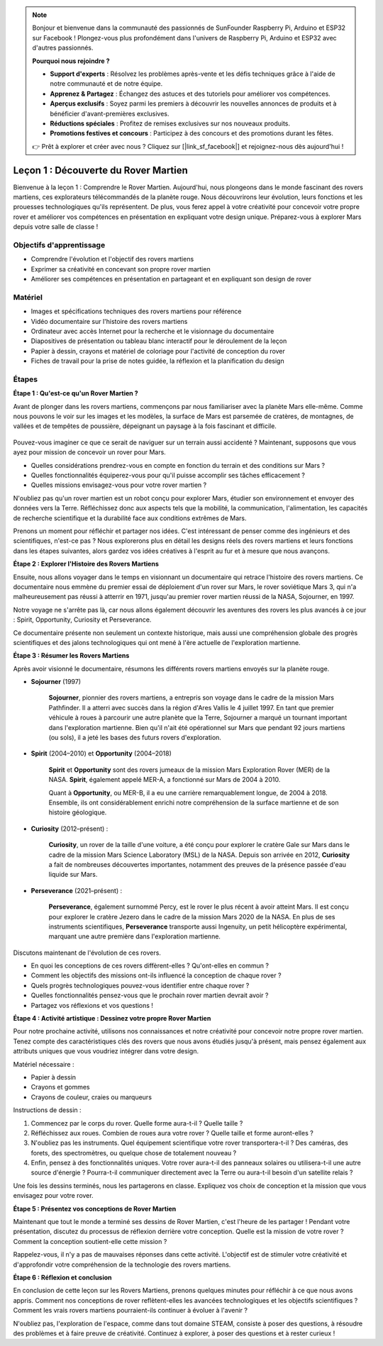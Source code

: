 .. note::

    Bonjour et bienvenue dans la communauté des passionnés de SunFounder Raspberry Pi, Arduino et ESP32 sur Facebook ! Plongez-vous plus profondément dans l'univers de Raspberry Pi, Arduino et ESP32 avec d'autres passionnés.

    **Pourquoi nous rejoindre ?**

    - **Support d'experts** : Résolvez les problèmes après-vente et les défis techniques grâce à l'aide de notre communauté et de notre équipe.
    - **Apprenez & Partagez** : Échangez des astuces et des tutoriels pour améliorer vos compétences.
    - **Aperçus exclusifs** : Soyez parmi les premiers à découvrir les nouvelles annonces de produits et à bénéficier d'avant-premières exclusives.
    - **Réductions spéciales** : Profitez de remises exclusives sur nos nouveaux produits.
    - **Promotions festives et concours** : Participez à des concours et des promotions durant les fêtes.

    👉 Prêt à explorer et créer avec nous ? Cliquez sur [|link_sf_facebook|] et rejoignez-nous dès aujourd'hui !

Leçon 1 : Découverte du Rover Martien
========================================

Bienvenue à la leçon 1 : Comprendre le Rover Martien. Aujourd'hui, nous plongeons dans le monde fascinant des rovers martiens, ces explorateurs télécommandés de la planète rouge. Nous découvrirons leur évolution, leurs fonctions et les prouesses technologiques qu'ils représentent. De plus, vous ferez appel à votre créativité pour concevoir votre propre rover et améliorer vos compétences en présentation en expliquant votre design unique. Préparez-vous à explorer Mars depuis votre salle de classe !


Objectifs d'apprentissage
-----------------------------
* Comprendre l'évolution et l'objectif des rovers martiens
* Exprimer sa créativité en concevant son propre rover martien
* Améliorer ses compétences en présentation en partageant et en expliquant son design de rover

Matériel
-------------
* Images et spécifications techniques des rovers martiens pour référence
* Vidéo documentaire sur l'histoire des rovers martiens
* Ordinateur avec accès Internet pour la recherche et le visionnage du documentaire
* Diapositives de présentation ou tableau blanc interactif pour le déroulement de la leçon
* Papier à dessin, crayons et matériel de coloriage pour l'activité de conception du rover
* Fiches de travail pour la prise de notes guidée, la réflexion et la planification du design

Étapes
--------------

**Étape 1 : Qu'est-ce qu'un Rover Martien ?**

Avant de plonger dans les rovers martiens, commençons par nous familiariser avec la planète Mars elle-même. Comme nous pouvons le voir sur les images et les modèles, 
la surface de Mars est parsemée de cratères, de montagnes, de vallées et de tempêtes de poussière, dépeignant un paysage à la fois fascinant et difficile.

    .. image:: img/mars_surface.jpg
        :width: 600
    .. image:: img/mars_surface.png
        :width: 600

Pouvez-vous imaginer ce que ce serait de naviguer sur un terrain aussi accidenté ?
Maintenant, supposons que vous ayez pour mission de concevoir un rover pour Mars.

* Quelles considérations prendrez-vous en compte en fonction du terrain et des conditions sur Mars ?
* Quelles fonctionnalités équiperez-vous pour qu'il puisse accomplir ses tâches efficacement ?
* Quelles missions envisagez-vous pour votre rover martien ?

N'oubliez pas qu'un rover martien est un robot conçu pour explorer Mars, étudier son environnement et envoyer des données vers la Terre.
Réfléchissez donc aux aspects tels que la mobilité, la communication, l'alimentation, les capacités de recherche scientifique et la durabilité 
face aux conditions extrêmes de Mars.

Prenons un moment pour réfléchir et partager nos idées. C'est intéressant de penser comme des ingénieurs et des scientifiques, n'est-ce pas ?
Nous explorerons plus en détail les designs réels des rovers martiens et leurs fonctions dans les étapes suivantes, 
alors gardez vos idées créatives à l'esprit au fur et à mesure que nous avançons.


**Étape 2 : Explorer l'Histoire des Rovers Martiens**

Ensuite, nous allons voyager dans le temps en visionnant un documentaire qui retrace l'histoire des rovers martiens.
Ce documentaire nous emmène du premier essai de déploiement d'un rover sur Mars, le rover soviétique Mars 3, qui n'a malheureusement pas réussi à atterrir en 1971, jusqu'au premier rover martien réussi de la NASA, Sojourner, en 1997.

Notre voyage ne s'arrête pas là, car nous allons également découvrir les aventures des rovers les plus avancés à ce jour : Spirit, Opportunity, Curiosity et Perseverance.

.. raw:: html

    <iframe width="600" height="400" src="https://www.youtube.com/embed/OO5CTBBgtXs" title="YouTube video player" frameborder="0" allow="accelerometer; autoplay; clipboard-write; encrypted-media; gyroscope; picture-in-picture; web-share" allowfullscreen></iframe>

Ce documentaire présente non seulement un contexte historique, mais aussi une compréhension globale des progrès scientifiques et des jalons technologiques qui ont mené à l'ère actuelle de l'exploration martienne.


**Étape 3 : Résumer les Rovers Martiens**

Après avoir visionné le documentaire, résumons les différents rovers martiens envoyés sur la planète rouge.

* **Sojourner** (1997)

    **Sojourner**, pionnier des rovers martiens, a entrepris son voyage dans le cadre de la mission Mars Pathfinder.
    Il a atterri avec succès dans la région d'Ares Vallis le 4 juillet 1997. En tant que premier véhicule à roues à parcourir 
    une autre planète que la Terre, Sojourner a marqué un tournant important dans l'exploration martienne.
    Bien qu'il n'ait été opérationnel sur Mars que pendant 92 jours martiens (ou sols), il a jeté les bases des futurs rovers d'exploration.

    .. image:: img/mars_sojourner.jpg

* **Spirit** (2004–2010) et **Opportunity** (2004–2018)

    **Spirit** et **Opportunity** sont des rovers jumeaux de la mission Mars Exploration Rover (MER) de la NASA. **Spirit**, également appelé MER-A, 
    a fonctionné sur Mars de 2004 à 2010.
    
    Quant à **Opportunity**, ou MER-B, il a eu une carrière remarquablement longue, de 2004 à 2018.
    Ensemble, ils ont considérablement enrichi notre compréhension de la surface martienne et de son histoire géologique.

    .. image:: img/mars_opportunity.jpg

* **Curiosity** (2012–présent) :

    **Curiosity**, un rover de la taille d'une voiture, a été conçu pour explorer le cratère Gale sur Mars dans le cadre de la mission Mars Science Laboratory (MSL) de la NASA.
    Depuis son arrivée en 2012, **Curiosity** a fait de nombreuses découvertes importantes, notamment des preuves de la présence passée d'eau liquide sur Mars.

    .. image:: img/mars_curiosity.jpg

* **Perseverance** (2021–présent) :

    **Perseverance**, également surnommé Percy, est le rover le plus récent à avoir atteint Mars. Il est conçu pour explorer le cratère Jezero
    dans le cadre de la mission Mars 2020 de la NASA. En plus de ses instruments scientifiques, **Perseverance** transporte aussi Ingenuity, un petit hélicoptère expérimental, marquant une autre première dans l'exploration martienne.

    .. image:: img/mars_perseverance.jpg

Discutons maintenant de l'évolution de ces rovers.

* En quoi les conceptions de ces rovers diffèrent-elles ? Qu'ont-elles en commun ?
* Comment les objectifs des missions ont-ils influencé la conception de chaque rover ?
* Quels progrès technologiques pouvez-vous identifier entre chaque rover ?
* Quelles fonctionnalités pensez-vous que le prochain rover martien devrait avoir ?
* Partagez vos réflexions et vos questions !

**Étape 4 : Activité artistique : Dessinez votre propre Rover Martien**

.. image:: img/sojourner-first.jpg
.. image:: img/spirit-opportunity.jpg
    :width: 500
.. image:: img/curiosity.png
.. image:: img/perseverance_rover.png

Pour notre prochaine activité, utilisons nos connaissances et notre créativité pour concevoir notre propre rover martien. Tenez compte des caractéristiques clés des rovers que nous avons étudiés jusqu'à présent, mais pensez également aux attributs uniques que vous voudriez intégrer dans votre design.



Matériel nécessaire :

* Papier à dessin
* Crayons et gommes
* Crayons de couleur, craies ou marqueurs

Instructions de dessin :

#. Commencez par le corps du rover. Quelle forme aura-t-il ? Quelle taille ?
#. Réfléchissez aux roues. Combien de roues aura votre rover ? Quelle taille et forme auront-elles ?
#. N'oubliez pas les instruments. Quel équipement scientifique votre rover transportera-t-il ? Des caméras, des forets, des spectromètres, ou quelque chose de totalement nouveau ?
#. Enfin, pensez à des fonctionnalités uniques. Votre rover aura-t-il des panneaux solaires ou utilisera-t-il une autre source d'énergie ? Pourra-t-il communiquer directement avec la Terre ou aura-t-il besoin d'un satellite relais ?

Une fois les dessins terminés, nous les partagerons en classe. Expliquez vos choix de conception et la mission que vous envisagez pour votre rover.

**Étape 5 : Présentez vos conceptions de Rover Martien**

Maintenant que tout le monde a terminé ses dessins de Rover Martien, c'est l'heure de les partager ! Pendant votre présentation, discutez du processus de réflexion derrière votre conception. Quelle est la mission de votre rover ? Comment la conception soutient-elle cette mission ?

Rappelez-vous, il n'y a pas de mauvaises réponses dans cette activité. L'objectif est de stimuler votre créativité et d'approfondir votre compréhension de la technologie des rovers martiens.

**Étape 6 : Réflexion et conclusion**

En conclusion de cette leçon sur les Rovers Martiens, prenons quelques minutes pour réfléchir à ce que nous avons appris. Comment nos conceptions de rover reflètent-elles les avancées technologiques et les objectifs scientifiques ? Comment les vrais rovers martiens pourraient-ils continuer à évoluer à l'avenir ?

N'oubliez pas, l'exploration de l'espace, comme dans tout domaine STEAM, consiste à poser des questions, à résoudre des problèmes et à faire preuve de créativité. Continuez à explorer, à poser des questions et à rester curieux !
